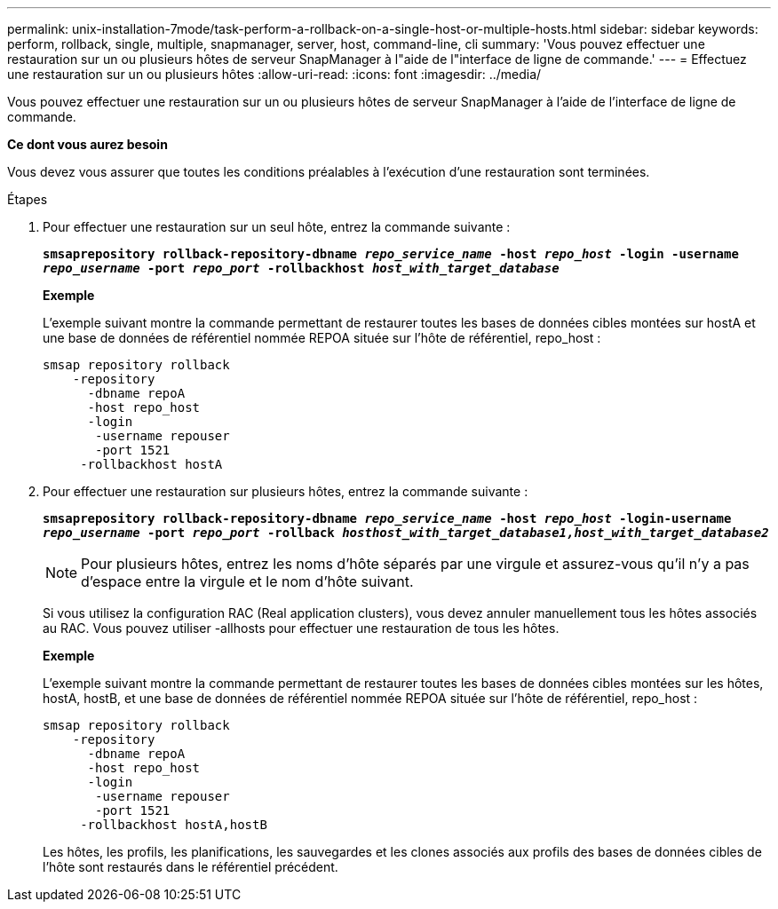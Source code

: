 ---
permalink: unix-installation-7mode/task-perform-a-rollback-on-a-single-host-or-multiple-hosts.html 
sidebar: sidebar 
keywords: perform, rollback, single, multiple, snapmanager, server, host, command-line, cli 
summary: 'Vous pouvez effectuer une restauration sur un ou plusieurs hôtes de serveur SnapManager à l"aide de l"interface de ligne de commande.' 
---
= Effectuez une restauration sur un ou plusieurs hôtes
:allow-uri-read: 
:icons: font
:imagesdir: ../media/


[role="lead"]
Vous pouvez effectuer une restauration sur un ou plusieurs hôtes de serveur SnapManager à l'aide de l'interface de ligne de commande.

*Ce dont vous aurez besoin*

Vous devez vous assurer que toutes les conditions préalables à l'exécution d'une restauration sont terminées.

.Étapes
. Pour effectuer une restauration sur un seul hôte, entrez la commande suivante :
+
`*smsaprepository rollback-repository-dbname _repo_service_name_ -host _repo_host_ -login -username _repo_username_ -port _repo_port_ -rollbackhost _host_with_target_database_*`

+
*Exemple*

+
L'exemple suivant montre la commande permettant de restaurer toutes les bases de données cibles montées sur hostA et une base de données de référentiel nommée REPOA située sur l'hôte de référentiel, repo_host :

+
[listing]
----

smsap repository rollback
    -repository
      -dbname repoA
      -host repo_host
      -login
       -username repouser
       -port 1521
     -rollbackhost hostA
----
. Pour effectuer une restauration sur plusieurs hôtes, entrez la commande suivante :
+
`*smsaprepository rollback-repository-dbname _repo_service_name_ -host _repo_host_ -login-username _repo_username_ -port _repo_port_ -rollback _hosthost_with_target_database1,host_with_target_database2_*`

+

NOTE: Pour plusieurs hôtes, entrez les noms d'hôte séparés par une virgule et assurez-vous qu'il n'y a pas d'espace entre la virgule et le nom d'hôte suivant.

+
Si vous utilisez la configuration RAC (Real application clusters), vous devez annuler manuellement tous les hôtes associés au RAC. Vous pouvez utiliser -allhosts pour effectuer une restauration de tous les hôtes.

+
*Exemple*

+
L'exemple suivant montre la commande permettant de restaurer toutes les bases de données cibles montées sur les hôtes, hostA, hostB, et une base de données de référentiel nommée REPOA située sur l'hôte de référentiel, repo_host :

+
[listing]
----

smsap repository rollback
    -repository
      -dbname repoA
      -host repo_host
      -login
       -username repouser
       -port 1521
     -rollbackhost hostA,hostB
----
+
Les hôtes, les profils, les planifications, les sauvegardes et les clones associés aux profils des bases de données cibles de l'hôte sont restaurés dans le référentiel précédent.


